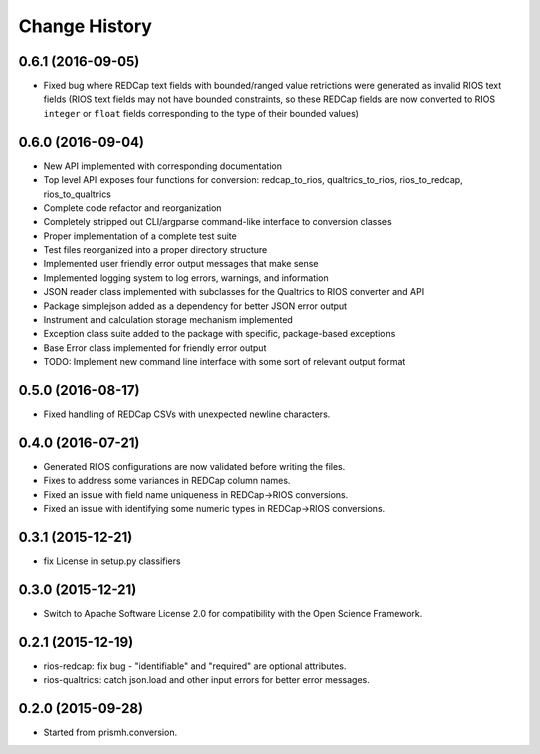 **************
Change History
**************


0.6.1 (2016-09-05)
==================

* Fixed bug where REDCap text fields with bounded/ranged value retrictions were
  generated as invalid RIOS text fields (RIOS text fields may not have bounded
  constraints, so these REDCap fields are now converted to RIOS ``integer`` or
  ``float`` fields corresponding to the type of their bounded values)


0.6.0 (2016-09-04)
==================

* New API implemented with corresponding documentation
* Top level API exposes four functions for conversion: redcap_to_rios, qualtrics_to_rios, rios_to_redcap, rios_to_qualtrics
* Complete code refactor and reorganization
* Completely stripped out CLI/argparse command-like interface to conversion classes
* Proper implementation of a complete test suite
* Test files reorganized into a proper directory structure
* Implemented user friendly error output messages that make sense
* Implemented logging system to log errors, warnings, and information
* JSON reader class implemented with subclasses for the Qualtrics to RIOS converter and API
* Package simplejson added as a dependency for better JSON error output
* Instrument and calculation storage mechanism implemented
* Exception class suite added to the package with specific, package-based exceptions
* Base Error class implemented for friendly error output
* TODO: Implement new command line interface with some sort of relevant output format


0.5.0 (2016-08-17)
==================

* Fixed handling of REDCap CSVs with unexpected newline characters.

0.4.0 (2016-07-21)
==================

* Generated RIOS configurations are now validated before writing the files.
* Fixes to address some variances in REDCap column names.
* Fixed an issue with field name uniqueness in REDCap->RIOS conversions.
* Fixed an issue with identifying some numeric types in REDCap->RIOS
  conversions.

0.3.1 (2015-12-21)
==================

* fix License in setup.py classifiers

0.3.0 (2015-12-21)
==================

* Switch to Apache Software License 2.0
  for compatibility with the Open Science Framework.

0.2.1 (2015-12-19)
==================

* rios-redcap: fix bug - "identifiable" and "required"
  are optional attributes.
* rios-qualtrics: catch json.load and other input errors
  for better error messages.

0.2.0 (2015-09-28)
==================

* Started from prismh.conversion.

